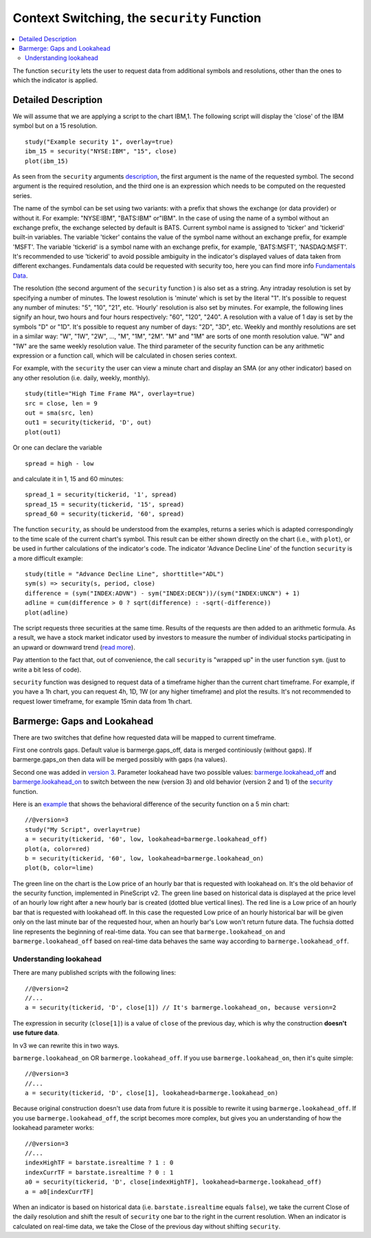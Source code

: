 Context Switching, the ``security`` Function
============================================

.. contents:: :local:
    :depth: 2

The function ``security`` lets the user to request data from additional
symbols and resolutions, other than the ones to which the indicator is
applied.

Detailed Description
--------------------

We will assume that we are applying a script to the chart IBM,1. The
following script will display the 'close' of the IBM symbol but on a 15
resolution.

::

    study("Example security 1", overlay=true)
    ibm_15 = security("NYSE:IBM", "15", close)
    plot(ibm_15)

.. image:: images/Chart_security_1.png

As seen from the ``security`` arguments
`description <https://www.tradingview.com/study-script-reference/#fun_security>`__,
the first argument is the name of the requested symbol. The second
argument is the required resolution, and the third one is an expression
which needs to be computed on the requested series.

The name of the symbol can be set using two variants: with a prefix that
shows the exchange (or data provider) or without it. For example:
"NYSE:IBM", "BATS:IBM" or"IBM". In the case of using the name of a
symbol without an exchange prefix, the exchange selected by default is
BATS. Current symbol name is assigned to 'ticker' and 'tickerid'
built-in variables. The variable 'ticker' contains the value of the
symbol name without an exchange prefix, for example 'MSFT'. The variable
'tickerid' is a symbol name with an exchange prefix, for example,
'BATS:MSFT', 'NASDAQ:MSFT'. It's recommended to use 'tickerid' to avoid
possible ambiguity in the indicator's displayed values of data taken
from different exchanges. Fundamentals data could be requested with
security too, here you can find more info `Fundamentals
Data <Fundamentals_Data>`__.

The resolution (the second argument of the ``security`` function ) is
also set as a string. Any intraday resolution is set by specifying a
number of minutes. The lowest resolution is 'minute' which is set by the
literal "1". It's possible to request any number of minutes: "5", "10",
"21", etc. 'Hourly' resolution is also set by minutes. For example, the
following lines signify an hour, two hours and four hours respectively:
"60", "120", "240". A resolution with a value of 1 day is set by the
symbols "D" or "1D". It's possible to request any number of days: "2D",
"3D", etc. Weekly and monthly resolutions are set in a similar way: "W",
"1W", "2W", …, "M", "1M", "2M". "M" and "1M" are sorts of one month
resolution value. "W" and "1W" are the same weekly resolution value. The
third parameter of the security function can be any arithmetic
expression or a function call, which will be calculated in chosen series
context.

For example, with the ``security`` the user can view a minute chart and
display an SMA (or any other indicator) based on any other resolution
(i.e. daily, weekly, monthly).

::

    study(title="High Time Frame MA", overlay=true)
    src = close, len = 9
    out = sma(src, len)
    out1 = security(tickerid, 'D', out)
    plot(out1)

Or one can declare the variable

::

    spread = high - low

and calculate it in 1, 15 and 60 minutes:

::

    spread_1 = security(tickerid, '1', spread)
    spread_15 = security(tickerid, '15', spread)
    spread_60 = security(tickerid, '60', spread)

The function ``security``, as should be understood from the examples,
returns a series which is adapted correspondingly to the time scale of
the current chart's symbol. This result can be either shown directly on
the chart (i.e., with ``plot``), or be used in further calculations of
the indicator's code. The indicator 'Advance Decline Line' of the
function ``security`` is a more difficult example:

::

    study(title = "Advance Decline Line", shorttitle="ADL")
    sym(s) => security(s, period, close)
    difference = (sym("INDEX:ADVN") - sym("INDEX:DECN"))/(sym("INDEX:UNCN") + 1)
    adline = cum(difference > 0 ? sqrt(difference) : -sqrt(-difference))
    plot(adline)

The script requests three securities at the same time. Results of the
requests are then added to an arithmetic formula. As a result, we have a
stock market indicator used by investors to measure the number of
individual stocks participating in an upward or downward trend (`read
more <http://en.wikipedia.org/wiki/Advance%E2%80%93decline_line>`__).

Pay attention to the fact that, out of convenience, the call
``security`` is "wrapped up" in the user function ``sym``. (just to
write a bit less of code).

``security`` function was designed to request data of a timeframe higher
than the current chart timeframe. For example, if you have a 1h chart,
you can request 4h, 1D, 1W (or any higher timeframe) and plot the
results. It's not recommended to request lower timeframe, for example
15min data from 1h chart.

.. _barmerge_gaps_and_lookahead:

Barmerge: Gaps and Lookahead
----------------------------

There are two switches that define how requested data will be mapped to
current timeframe.

First one controls gaps. Default value is barmerge.gaps\_off, data is
merged continiously (without gaps). If barmerge.gaps\_on then data will
be merged possibly with gaps (na values).

Second one was added in `version
3 <Pine_Script_Release_Notes#Pine_Version_3>`__. Parameter lookahead
have two possible values:
`barmerge.lookahead\_off <https://www.tradingview.com/study-script-reference/#var_barmerge.lookahead_off>`__
and
`barmerge.lookahead\_on <https://www.tradingview.com/study-script-reference/#var_barmerge.lookahead_on>`__
to switch between the new (version 3) and old behavior (version 2 and 1)
of the
`security <https://www.tradingview.com/study-script-reference/#fun_security>`__
function.

Here is an `example <https://www.tradingview.com/x/l0mYFmyD/>`__ that
shows the behavioral difference of the security function on a 5 min
chart:

::

    //@version=3
    study("My Script", overlay=true)
    a = security(tickerid, '60', low, lookahead=barmerge.lookahead_off)
    plot(a, color=red)
    b = security(tickerid, '60', low, lookahead=barmerge.lookahead_on)
    plot(b, color=lime)

.. image:: images/V3.png

The green line on the chart is the Low price of an hourly bar that is
requested with lookahead on. It's the old behavior of the security
function, implemented in PineScript v2. The green line based on
historical data is displayed at the price level of an hourly low right
after a new hourly bar is created (dotted blue vertical lines). The red
line is a Low price of an hourly bar that is requested with lookahead
off. In this case the requested Low price of an hourly historical bar
will be given only on the last minute bar of the requested hour, when an
hourly bar's Low won't return future data. The fuchsia dotted line
represents the beginning of real-time data. You can see that
``barmerge.lookahead_on`` and ``barmerge.lookahead_off`` based on
real-time data behaves the same way according to
``barmerge.lookahead_off``.

Understanding lookahead
~~~~~~~~~~~~~~~~~~~~~~~

There are many published scripts with the following lines:

::

    //@version=2
    //...
    a = security(tickerid, 'D', close[1]) // It's barmerge.lookahead_on, because version=2

The expression in security (``close[1]``) is a value of ``close`` of the
previous day, which is why the construction **doesn't use future data**.

In v3 we can rewrite this in two ways.

``barmerge.lookahead_on`` OR ``barmerge.lookahead_off``. If you use
``barmerge.lookahead_on``, then it's quite simple:

::

    //@version=3
    //...
    a = security(tickerid, 'D', close[1], lookahead=barmerge.lookahead_on)

Because original construction doesn't use data from future it is
possible to rewrite it using ``barmerge.lookahead_off``. If you use
``barmerge.lookahead_off``, the script becomes more complex, but gives
you an understanding of how the lookahead parameter works:

::

    //@version=3
    //...
    indexHighTF = barstate.isrealtime ? 1 : 0
    indexCurrTF = barstate.isrealtime ? 0 : 1
    a0 = security(tickerid, 'D', close[indexHighTF], lookahead=barmerge.lookahead_off)
    a = a0[indexCurrTF]

When an indicator is based on historical data (i.e.
``barstate.isrealtime`` equals ``false``), we take the current Close of
the daily resolution and shift the result of ``security`` one bar to the
right in the current resolution. When an indicator is calculated on
real-time data, we take the Close of the previous day without shifting
``security``.
